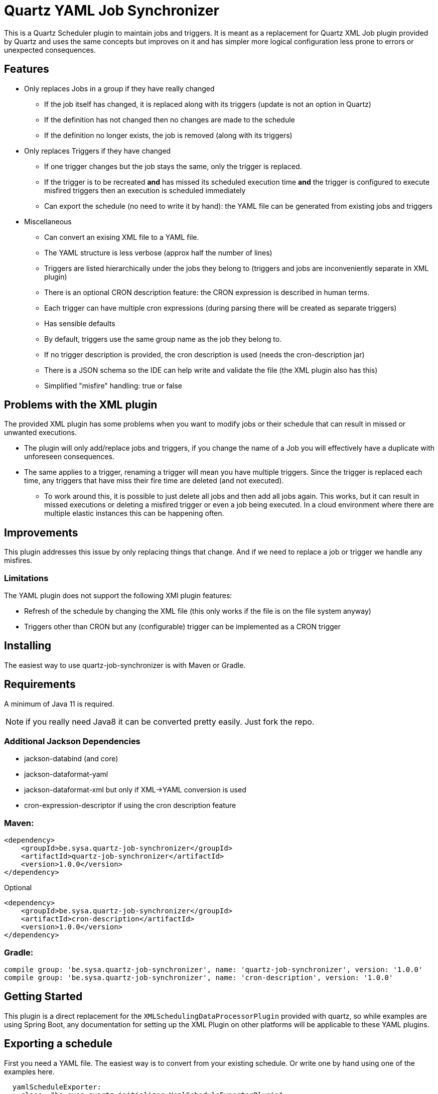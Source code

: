 = Quartz YAML Job Synchronizer

This is a Quartz Scheduler plugin to maintain jobs and triggers.
It is meant as a replacement for Quartz XML Job plugin provided by Quartz and uses the same concepts but improves on it and has simpler more logical configuration less prone to errors or unexpected consequences.

== Features

* Only replaces Jobs in a group if they have really changed
** If the job itself has changed, it is replaced along with its triggers (update is not an option in Quartz)
** If the definition has not changed then no changes are made to the schedule
** If the definition no longer exists, the job is removed (along with its triggers)
* Only replaces Triggers if they have changed
** If one trigger changes but the job stays the same, only the trigger is replaced.
** If the trigger is to be recreated *and* has missed its scheduled execution time *and* the trigger is configured to execute misfired triggers then an execution is scheduled immediately
** Can export the schedule (no need to write it by hand): the YAML file can be generated from existing jobs and triggers
* Miscellaneous
** Can convert an exising XML file to a YAML file.
** The YAML structure is less verbose (approx half the number of lines)
** Triggers are listed hierarchically under the jobs they belong to (triggers and jobs are inconveniently separate in XML plugin)
** There is an optional CRON description feature: the CRON expression is described in human terms.
** Each trigger can have multiple cron expressions (during parsing there will be created as separate triggers)
** Has sensible defaults
** By default, triggers use the same group name as the job they belong to.
** If no trigger description is provided, the cron description is used (needs the cron-description jar)
** There is a JSON schema so the IDE can help write and validate the file (the XML plugin also has this)
** Simplified "misfire" handling: true or false

== Problems with the XML plugin

The provided XML plugin has some problems when you want to modify jobs or their schedule that can result in missed or unwanted executions. 

- The plugin will only add/replace jobs and triggers, if you change the name of a Job you will effectively have a duplicate with unforeseen consequences.
- The same applies to a trigger, renaming a trigger will mean you have multiple triggers.
Since the trigger is replaced each time, any triggers that have miss their fire time are deleted (and not executed).
* To work around this, it is possible to just delete all jobs and then add all jobs again.
This works, but it can result in missed executions or deleting a misfired trigger or even a job being executed. In a cloud environment where there are multiple elastic instances this can be happening often.

== Improvements

This plugin addresses this issue by only replacing things that change. And if we need to replace a job or trigger we handle any misfires.

=== Limitations

The YAML plugin does not support the following XMl plugin features:

- Refresh of the schedule by changing the XML file (this only works if the file is on the file system anyway)
- Triggers other than CRON but any (configurable) trigger can be implemented as a CRON trigger

== Installing

The easiest way to use quartz-job-synchronizer is with Maven or Gradle.

== Requirements

A minimum of Java 11 is required.

NOTE: if you really need Java8 it can be converted pretty easily. Just fork the repo.

=== Additional Jackson Dependencies

- jackson-databind (and core)
- jackson-dataformat-yaml
- jackson-dataformat-xml  but only if XML->YAML conversion is used
- cron-expression-descriptor if using the cron description feature

=== Maven:

[source,xml]
----
<dependency>
    <groupId>be.sysa.quartz-job-synchronizer</groupId>
    <artifactId>quartz-job-synchronizer</artifactId>
    <version>1.0.0</version>
</dependency>
----

Optional
[source,xml]
----
<dependency>
    <groupId>be.sysa.quartz-job-synchronizer</groupId>
    <artifactId>cron-description</artifactId>
    <version>1.0.0</version>
</dependency>
----

=== Gradle:

[source,gradle]
----
compile group: 'be.sysa.quartz-job-synchronizer', name: 'quartz-job-synchronizer', version: '1.0.0'
compile group: 'be.sysa.quartz-job-synchronizer', name: 'cron-description', version: '1.0.0'
----


== Getting Started

This plugin is a direct replacement for the `XMLSchedulingDataProcessorPlugin` provided with quartz, so while examples are using Spring Boot, any documentation for setting up the XML Plugin on other platforms will be applicable to these YAML plugins.

== Exporting a schedule

First you need a YAML file. The easiest way is to convert from your existing schedule. Or write one by hand using one of the examples here. 

[source,yaml]
----
  yamlScheduleExporter:
    class: "be.sysa.quartz.initializer.YamlScheduleExporterPlugin"
    exportFile: "${java.io.tmpdir}/schedule-export.yaml"
----

== Configuring the plugin
The Synchronizer plugin only needs 1 parameter, a list of YAML files defining
the jobs and their triggers. If you use NativeJob (or other Quartz provided plugins which are risky, then they need to be configured).
Disabling unsafe jobs by default is a means to prevent injection attacks if the schedule is loaded by another mechanism.

[source,yaml]
----
  jobSynchronizer:
    class: "be.sysa.quartz.initializer.YamlJobSynchronizerPlugin"
    fileNames: "classpath:jobs-group1.yaml, classpath:jobs/other-jobs.yaml"
    allowJobs: "org.quartz.NativeJob"
----

== Convert existing XML file to YAML
An alternative to exporting the full schedule is to just convert one file.

[source,yaml]
----
XmlYamlConverter:
   class: "be.sysa.quartz.initializer.XmlYamlConverterPlugin"
   importFile: "classpath:conversion-jobs.xml"
   exportFile: "${java.io.tmpdir}/conversion-jobs.yaml"
----

== Development

== Running the tests

./mvnw clean verify

== Running the JMH benchmarks

./mvnw clean verify

== Caveats and Limitations

The Logback sanitizer Has been used in production in a PCI-DSS compliant system for almost 1 year. 

== Contributing

Please read https://gist.github.com/PurpleBooth/b24679402957c63ec426[CONTRIBUTING.md] for details on our code of conduct, and the process for submitting pull requests to us.

== Versioning

We use http://semver.org/[SemVer] for versioning. For the versions available, see the https://github.com/your/project/tags[tags on this repository]. 

== Authors

* *Mark Jeffrey*

== License

This project is licensed under the Apache 2.0 License - see the link:LICENSE.txt[LICENSE.txt] file for details

== Acknowledgments
